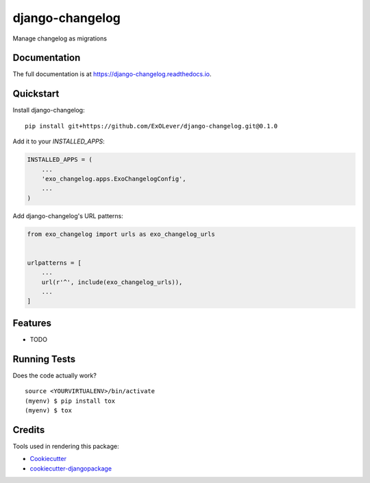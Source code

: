 =============================
django-changelog
=============================

.. image:: https://badge.fury.io/py/django-changelog.svg
    :target: https://badge.fury.io/py/django-changelog

.. image:: https://travis-ci.org/ExOLever/django-changelog.svg?branch=master
    :target: https://travis-ci.org/ExOLever/django-changelog

.. image:: https://codecov.io/gh/ExOLever/django-changelog/branch/master/graph/badge.svg
    :target: https://codecov.io/gh/ExOLever/django-changelog

Manage changelog as migrations

Documentation
-------------

The full documentation is at https://django-changelog.readthedocs.io.

Quickstart
----------

Install django-changelog::

    pip install git+https://github.com/ExOLever/django-changelog.git@0.1.0

Add it to your `INSTALLED_APPS`:

.. code-block:: python

    INSTALLED_APPS = (
        ...
        'exo_changelog.apps.ExoChangelogConfig',
        ...
    )

Add django-changelog's URL patterns:

.. code-block:: python

    from exo_changelog import urls as exo_changelog_urls


    urlpatterns = [
        ...
        url(r'^', include(exo_changelog_urls)),
        ...
    ]

Features
--------

* TODO

Running Tests
-------------

Does the code actually work?

::

    source <YOURVIRTUALENV>/bin/activate
    (myenv) $ pip install tox
    (myenv) $ tox

Credits
-------

Tools used in rendering this package:

*  Cookiecutter_
*  `cookiecutter-djangopackage`_

.. _Cookiecutter: https://github.com/audreyr/cookiecutter
.. _`cookiecutter-djangopackage`: https://github.com/pydanny/cookiecutter-djangopackage
